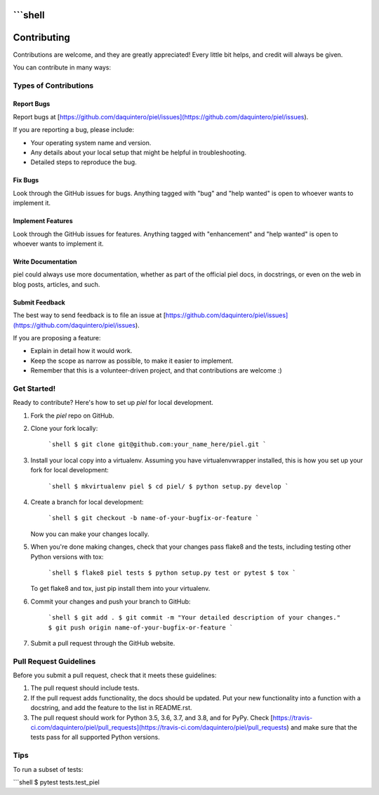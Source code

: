 ```shell
============
Contributing
============

Contributions are welcome, and they are greatly appreciated! Every little bit
helps, and credit will always be given.

You can contribute in many ways:

Types of Contributions
----------------------

Report Bugs
~~~~~~~~~~~

Report bugs at [https://github.com/daquintero/piel/issues](https://github.com/daquintero/piel/issues).

If you are reporting a bug, please include:

- Your operating system name and version.
- Any details about your local setup that might be helpful in troubleshooting.
- Detailed steps to reproduce the bug.

Fix Bugs
~~~~~~~~

Look through the GitHub issues for bugs. Anything tagged with "bug" and "help
wanted" is open to whoever wants to implement it.

Implement Features
~~~~~~~~~~~~~~~~~~

Look through the GitHub issues for features. Anything tagged with "enhancement"
and "help wanted" is open to whoever wants to implement it.

Write Documentation
~~~~~~~~~~~~~~~~~~~

piel could always use more documentation, whether as part of the
official piel docs, in docstrings, or even on the web in blog posts,
articles, and such.

Submit Feedback
~~~~~~~~~~~~~~~

The best way to send feedback is to file an issue at [https://github.com/daquintero/piel/issues](https://github.com/daquintero/piel/issues).

If you are proposing a feature:

- Explain in detail how it would work.
- Keep the scope as narrow as possible, to make it easier to implement.
- Remember that this is a volunteer-driven project, and that contributions
  are welcome :)

Get Started!
------------

Ready to contribute? Here's how to set up `piel` for local development.

1. Fork the `piel` repo on GitHub.
2. Clone your fork locally:

    ```shell
    $ git clone git@github.com:your_name_here/piel.git
    ```

3. Install your local copy into a virtualenv. Assuming you have virtualenvwrapper installed, this is how you set up your fork for local development:

    ```shell
    $ mkvirtualenv piel
    $ cd piel/
    $ python setup.py develop
    ```

4. Create a branch for local development:

    ```shell
    $ git checkout -b name-of-your-bugfix-or-feature
    ```

   Now you can make your changes locally.

5. When you're done making changes, check that your changes pass flake8 and the
   tests, including testing other Python versions with tox:

    ```shell
    $ flake8 piel tests
    $ python setup.py test or pytest
    $ tox
    ```

   To get flake8 and tox, just pip install them into your virtualenv.

6. Commit your changes and push your branch to GitHub:

    ```shell
    $ git add .
    $ git commit -m "Your detailed description of your changes."
    $ git push origin name-of-your-bugfix-or-feature
    ```

7. Submit a pull request through the GitHub website.

Pull Request Guidelines
-----------------------

Before you submit a pull request, check that it meets these guidelines:

1. The pull request should include tests.
2. If the pull request adds functionality, the docs should be updated. Put
   your new functionality into a function with a docstring, and add the
   feature to the list in README.rst.
3. The pull request should work for Python 3.5, 3.6, 3.7, and 3.8, and for PyPy. Check
   [https://travis-ci.com/daquintero/piel/pull_requests](https://travis-ci.com/daquintero/piel/pull_requests)
   and make sure that the tests pass for all supported Python versions.

Tips
----

To run a subset of tests:

```shell
$ pytest tests.test_piel
